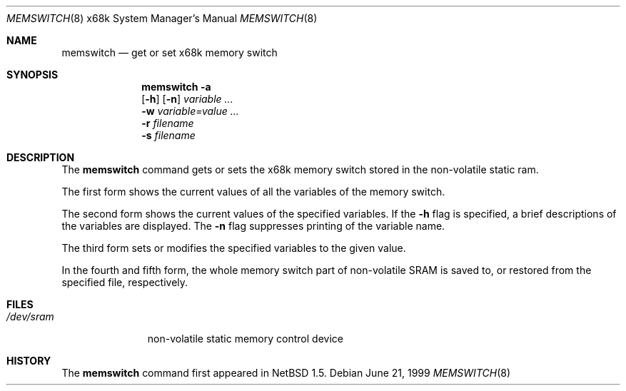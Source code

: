 .\" $NetBSD: memswitch.8,v 1.2 2001/02/01 00:51:58 minoura Exp $
.\"
.\" Copyright (c) 1999 The NetBSD Foundation, Inc.
.\" All rights reserved.
.\"
.\" This code is derived from software contributed to The NetBSD Foundation
.\" by Minoura Makoto.
.\"
.\" Redistribution and use in source and binary forms, with or without
.\" modification, are permitted provided that the following conditions
.\" are met:
.\" 1. Redistributions of source code must retain the above copyright
.\"    notice, this list of conditions and the following disclaimer.
.\" 2. Redistributions in binary form must reproduce the above copyright
.\"    notice, this list of conditions and the following disclaimer in the
.\"    documentation and/or other materials provided with the distribution.
.\" 3. All advertising materials mentioning features or use of this software
.\"    must display the following acknowledgement:
.\"	This product includes software developed by the NetBSD
.\"	Foundation, Inc. and its contributors.
.\" 4. Neither the name of The NetBSD Foundation nor the names of its
.\"    contributors may be used to endorse or promote products derived
.\"    from this software without specific prior written permission.
.\"
.\" THIS SOFTWARE IS PROVIDED BY THE NETBSD FOUNDATION, INC. AND CONTRIBUTORS
.\" ``AS IS'' AND ANY EXPRESS OR IMPLIED WARRANTIES, INCLUDING, BUT NOT LIMITED
.\" TO, THE IMPLIED WARRANTIES OF MERCHANTABILITY AND FITNESS FOR A PARTICULAR
.\" PURPOSE ARE DISCLAIMED.  IN NO EVENT SHALL THE FOUNDATION OR CONTRIBUTORS
.\" BE LIABLE FOR ANY DIRECT, INDIRECT, INCIDENTAL, SPECIAL, EXEMPLARY, OR
.\" CONSEQUENTIAL DAMAGES (INCLUDING, BUT NOT LIMITED TO, PROCUREMENT OF
.\" SUBSTITUTE GOODS OR SERVICES; LOSS OF USE, DATA, OR PROFITS; OR BUSINESS
.\" INTERRUPTION) HOWEVER CAUSED AND ON ANY THEORY OF LIABILITY, WHETHER IN
.\" CONTRACT, STRICT LIABILITY, OR TORT (INCLUDING NEGLIGENCE OR OTHERWISE)
.\" ARISING IN ANY WAY OUT OF THE USE OF THIS SOFTWARE, EVEN IF ADVISED OF THE
.\" POSSIBILITY OF SUCH DAMAGE.
.\"/
.Dd June 21, 1999
.Dt MEMSWITCH 8 x68k
.Os
.Sh NAME
.Nm memswitch
.Nd get or set x68k memory switch
.Sh SYNOPSIS
.Nm
.Fl a
.Nm ""
.Op Fl h
.Op Fl n
.Ar variable ...
.Nm ""
.Fl w Ar variable=value ...
.Nm ""
.Fl r Ar filename
.Nm ""
.Fl s Ar filename
.Sh DESCRIPTION
The
.Nm
command gets or sets the x68k memory switch stored in the non-volatile
static ram.
.Pp
The first form shows the current values of all the variables of the memory
switch.
.Pp
The second form shows the current values of the specified variables.  If the
.Fl h
flag is specified, a brief descriptions of the variables are displayed.
The
.Fl n
flag suppresses printing of the variable name.
.Pp
The third form sets or modifies the specified variables to the given value.
.Pp
In the fourth and fifth form, the whole memory switch part of non-volatile
SRAM is saved to, or restored from the specified file, respectively.
.Sh FILES
.Bl -tag -width /dev/sram
.It Pa /dev/sram
non-volatile static memory control device
.El
.Sh HISTORY
The
.Nm
command first appeared in
.Nx 1.5 .
